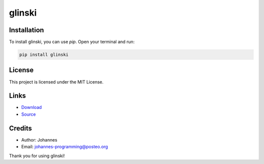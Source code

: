 =======
glinski
=======

Installation
------------

To install glinski, you can use `pip`. Open your terminal and run:

.. code-block:: bash

    pip install glinski

License
-------

This project is licensed under the MIT License.

Links
-----

* `Download <https://pypi.org/project/glinski/#files>`_
* `Source <https://github.com/johannes-programming/glinski>`_

Credits
-------
- Author: Johannes
- Email: johannes-programming@posteo.org

Thank you for using glinski!
